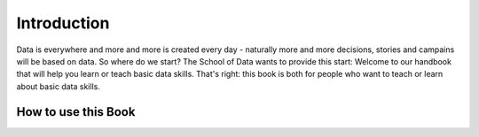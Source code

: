 ============
Introduction
============

Data is everywhere and more and more is created every day - naturally more
and more decisions, stories and campains will be based on data. So where do
we start? The School of Data wants to provide this start: Welcome to our
handbook that will help you learn or teach basic data skills. That's right:
this book is both for people who want to teach or learn about basic data
skills.

How to use this Book
--------------------


